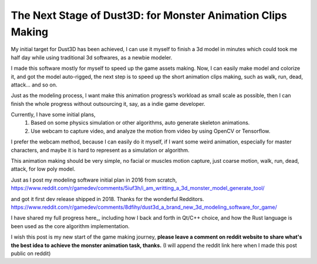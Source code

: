 The Next Stage of Dust3D: for Monster Animation Clips Making
-----------------------------------------------------------------
My initial target for Dust3D has been achieved, I can use it myself to finish a 3d model in minutes which could took me half day while using traditional 3d softwares, as a newbie modeler.

.. image:: https://raw.githubusercontent.com/huxingyi/dust3d/master/docs/examples/modeling-camel/modeling-camel-dust3d-screenshot.png

I made this software mostly for myself to speed up the game assets making. Now, I can easily make model and colorize it, and got the model auto-rigged, the next step is to speed up the short animation clips making, such as walk, run, dead, attack... and so on.

Just as the modeling process, I want make this animation progress’s workload as small scale as possible, then I can finish the whole progress without outsourcing it, say, as a indie game developer.

Currently, I have some initial plans,
    1. Based on some physics simulation or other algorithms, auto generate skeleton animations.
    2. Use webcam to capture video, and analyze the motion from video by using OpenCV or Tensorflow.

I prefer the webcam method, because I can easily do it myself, if I want some weird animation, especially for master characters, and maybe it is hard to represent as a simulation or algorithm.

This animation making should be very simple, no facial or muscles motion capture, just coarse motion, walk, run, dead, attack, for low poly model.

Just as I post my modeling software initial plan in 2016 from scratch,
https://www.reddit.com/r/gamedev/comments/5iuf3h/i_am_writting_a_3d_monster_model_generate_tool/

.. image:: https://raw.githubusercontent.com/huxingyi/dust3d/331889ece938c463f449a226fc353e26ed39d6bc/screenshot/dust3d_sphere_cylinder.png

and got it first dev release shipped in 2018. Thanks for the wonderful Redditors.
https://www.reddit.com/r/gamedev/comments/8dfihy/dust3d_a_brand_new_3d_modeling_software_for_game/

.. image:: https://raw.githubusercontent.com/huxingyi/dust3d/master/docs/examples/modeling-ant/modeling-ant-dust3d-screenshot.png

I have shared my full progress here_, including how I back and forth in Qt/C++ choice, and how the Rust language is been used as the core algorithm implementation.

.. _here:: https://dust3d.readthedocs.io/en/latest/origin-and-future.html

I wish this post is my new start of the game making journey, **please leave a comment on reddit website to share what's the best idea to achieve the monster animation task, thanks.**
(I will append the reddit link here when I made this post public on reddit)

